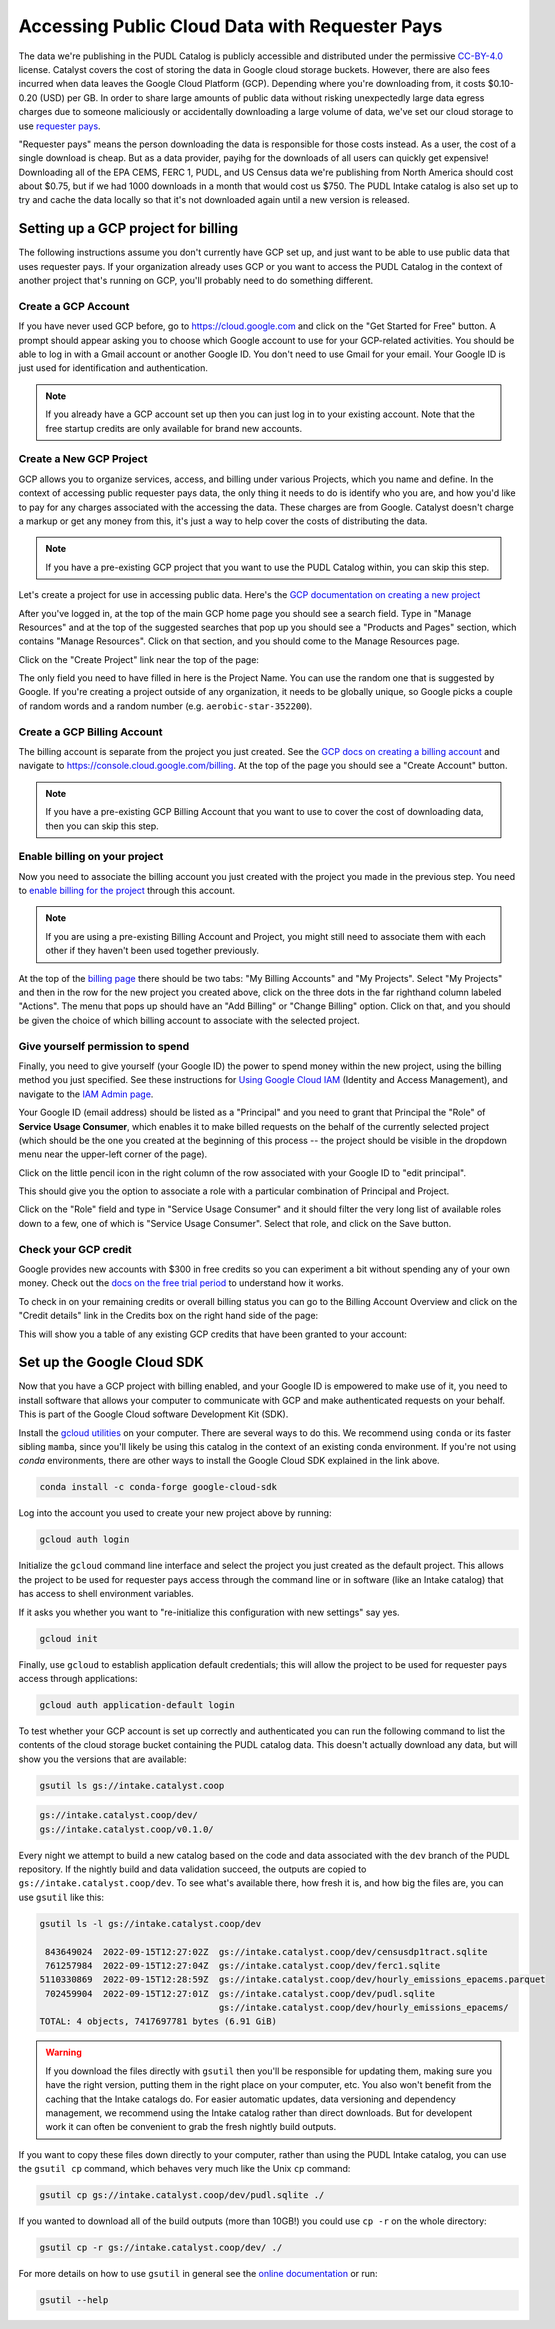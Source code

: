 =======================================================================================
Accessing Public Cloud Data with Requester Pays
=======================================================================================

The data we're publishing in the PUDL Catalog is publicly accessible and distributed
under the permissive `CC-BY-4.0 <https://creativecommons.org/licenses/by/4.0>`__
license. Catalyst covers the cost of storing the data in Google cloud storage buckets.
However, there are also fees incurred when data leaves the Google Cloud Platform (GCP).
Depending where you're downloading from, it costs $0.10-0.20 (USD) per GB.  In order to
share large amounts of public data without risking unexpectedly large data egress
charges due to someone maliciously or accidentally downloading a large volume of data,
we've set our cloud storage to use `requester pays
<https://cloud.google.com/storage/docs/requester-pays>`__.

"Requester pays" means the person downloading the data is responsible for those costs
instead. As a user, the cost of a single download is cheap. But as a data provider,
payihg for the downloads of all users can quickly get expensive! Downloading all of the
EPA CEMS, FERC 1, PUDL, and US Census data we're publishing from North America should
cost about $0.75, but if we had 1000 downloads in a month that would cost us $750. The
PUDL Intake catalog is also set up to try and cache the data locally so that it's not
downloaded again until a new version is released.

Setting up a GCP project for billing
------------------------------------

The following instructions assume you don't currently have GCP set up, and just want to
be able to use public data that uses requester pays. If your organization already uses
GCP or you want to access the PUDL Catalog in the context of another project that's
running on GCP, you'll probably need to do something different.

Create a GCP Account
~~~~~~~~~~~~~~~~~~~~

If you have never used GCP before, go to `<https://cloud.google.com>`__ and click on the
"Get Started for Free" button.  A prompt should appear asking you to choose which Google
account to use for your GCP-related activities. You should be able to log in with a
Gmail account or another Google ID. You don't need to use Gmail for your email. Your
Google ID is just used for identification and authentication.

.. note::

  If you already have a GCP account set up then you can just log in to your existing
  account. Note that the free startup credits are only available for brand new accounts.

Create a New GCP Project
~~~~~~~~~~~~~~~~~~~~~~~~

GCP allows you to organize services, access, and billing under various Projects, which
you name and define. In the context of accessing public requester pays data, the only
thing it needs to do is identify who you are, and how you'd like to pay for any charges
associated with the accessing the data. These charges are from Google. Catalyst doesn't
charge a markup or get any money from this, it's just a way to help cover the costs of
distributing the data.

.. note::

  If you have a pre-existing GCP project that you want to use the PUDL Catalog within,
  you can skip this step.

Let's create a project for use in accessing public data.  Here's the
`GCP documentation on creating a new project
<https://cloud.google.com/resource-manager/docs/creating-managing-projects#creating_a_project>`__

After you've logged in, at the top of the main GCP home page you should see a search
field. Type in "Manage Resources" and at the top of the suggested searches that pop up
you should see a "Products and Pages" section, which contains "Manage Resources". Click
on that section, and you should come to the Manage Resources page.

Click on the "Create Project" link near the top of the page:

.. image:: images/01-manage-resources.png

The only field you need to have filled in here is the Project Name. You can use the
random one that is suggested by Google. If you're creating a project outside of any
organization, it needs to be globally unique, so Google picks a couple of random words
and a random number (e.g. ``aerobic-star-352200``).

Create a GCP Billing Account
~~~~~~~~~~~~~~~~~~~~~~~~~~~~

The billing account is separate from the project you just created. See the
`GCP docs on creating a billing account <https://cloud.google.com/billing/docs/how-to/manage-billing-account#create_a_new_billing_account>`__
and navigate to `<https://console.cloud.google.com/billing>`__. At the top of the page
you should see a "Create Account" button.

.. image:: images/02-create-billing-account.png

.. note::

  If you have a pre-existing GCP Billing Account that you want to use to cover the cost of
  downloading data, then you can skip this step.

Enable billing on your project
~~~~~~~~~~~~~~~~~~~~~~~~~~~~~~

Now you need to associate the billing account you just created with the project you
made in the previous step. You need to `enable billing for the project
<https://cloud.google.com/billing/docs/how-to/modify-project#enable_billing_for_a_project>`__
through this account.

.. note::

  If you are using a pre-existing Billing Account and Project, you might still need to
  associate them with each other if they haven't been used together previously.

At the top of the `billing page <https://console.cloud.google.com/billing>`__ there
should be two tabs: "My Billing Accounts" and "My Projects". Select "My Projects" and
then in the row for the new project you created above, click on the three dots in the
far righthand column labeled "Actions". The menu that pops up should have an
"Add Billing" or "Change Billing" option. Click on that, and you should be given the
choice of which billing account to associate with the selected project.

.. image:: images/03-enable-project-billing.png

Give yourself permission to spend
~~~~~~~~~~~~~~~~~~~~~~~~~~~~~~~~~

Finally, you need to give yourself (your Google ID) the power to spend money within
the new project, using the billing method you just specified. See these instructions
for `Using Google Cloud IAM <https://cloud.google.com/iam/docs/granting-changing-revoking-access#granting-console>`__
(Identity and Access Management), and navigate to the
`IAM Admin page <https://console.cloud.google.com/iam-admin/iam>`__.

Your Google ID (email address) should be listed as a "Principal" and you need to grant
that Principal the "Role" of **Service Usage Consumer**, which enables it to make
billed requests on the behalf of the currently selected project (which should be the
one you created at the beginning of this process -- the project should be visible in the
dropdown menu near the upper-left corner of the page).

Click on the little pencil icon in the right column of the row associated with your
Google ID to "edit principal".

.. image:: images/04-iam-admin.png

This should give you the option to associate a role with a particular combination of
Principal and Project.

.. image:: images/05-add-a-role.png

Click on the "Role" field and type in "Service Usage Consumer"
and it should filter the very long list of available roles down to a few, one of which
is "Service Usage Consumer". Select that role, and click on the Save button.

.. image:: images/06-add-service-usage-consumer.png


Check your GCP credit
~~~~~~~~~~~~~~~~~~~~~
Google provides new accounts with $300 in free credits so you can experiment a bit
without spending any of your own money. Check out the
`docs on the free trial period <https://cloud.google.com/free/docs/gcp-free-tier>`__
to understand how it works.

To check in on your remaining credits or overall billing status you can go to the
Billing Account Overview and click on the "Credit details" link in the Credits box on
the right hand side of the page:

.. image:: images/07-billing-account-overview.png

This will show you a table of any existing GCP credits that have been granted to your
account:

.. image:: images/08-credits-status.png

Set up the Google Cloud SDK
---------------------------

Now that you have a GCP project with billing enabled, and your Google ID is empowered to
make use of it, you need to install software that allows your computer to communicate
with GCP and make authenticated requests on your behalf. This is part of the Google
Cloud software Development Kit (SDK).

Install the `gcloud utilities <https://cloud.google.com/sdk/docs/install>`__ on your
computer. There are several ways to do this. We recommend using ``conda`` or its faster
sibling ``mamba``, since you'll likely be using this catalog in the context of an
existing conda environment. If you're not using `conda` environments, there are other
ways to install the Google Cloud SDK explained in the link above.

.. code::

  conda install -c conda-forge google-cloud-sdk

Log into the account you used to create your new project above by running:

.. code::

  gcloud auth login

Initialize the ``gcloud`` command line interface and select the project you just created
as the default project. This allows the project to be used for requester pays access
through the command line or in software (like an Intake catalog) that has access to
shell environment variables.

If it asks you whether you want to "re-initialize this configuration with new settings"
say yes.

.. code::

  gcloud init

Finally, use ``gcloud`` to establish application default credentials; this will allow
the project to be used for requester pays access through applications:

.. code::

  gcloud auth application-default login

To test whether your GCP account is set up correctly and authenticated you can run the
following command to list the contents of the cloud storage bucket containing the PUDL
catalog data. This doesn't actually download any data, but will show you the versions
that are available:

.. code::

   gsutil ls gs://intake.catalyst.coop

.. code::

   gs://intake.catalyst.coop/dev/
   gs://intake.catalyst.coop/v0.1.0/

Every night we attempt to build a new catalog based on the code and data associated with
the ``dev`` branch of the PUDL repository. If the nightly build and data validation
succeed, the outputs are copied to ``gs://intake.catalyst.coop/dev``. To see what's
available there, how fresh it is, and how big the files are, you can use ``gsutil``
like this:

.. code::

   gsutil ls -l gs://intake.catalyst.coop/dev

    843649024  2022-09-15T12:27:02Z  gs://intake.catalyst.coop/dev/censusdp1tract.sqlite
    761257984  2022-09-15T12:27:04Z  gs://intake.catalyst.coop/dev/ferc1.sqlite
   5110330869  2022-09-15T12:28:59Z  gs://intake.catalyst.coop/dev/hourly_emissions_epacems.parquet
    702459904  2022-09-15T12:27:01Z  gs://intake.catalyst.coop/dev/pudl.sqlite
                                     gs://intake.catalyst.coop/dev/hourly_emissions_epacems/
   TOTAL: 4 objects, 7417697781 bytes (6.91 GiB)

.. warning::

   If you download the files directly with ``gsutil`` then you'll be responsible for
   updating them, making sure you have the right version, putting them in the right
   place on your computer, etc. You also won't benefit from the caching that the Intake
   catalogs do. For easier automatic updates, data versioning and dependency management,
   we recommend using the Intake catalog rather than direct downloads. But for
   developent work it can often be convenient to grab the fresh nightly build outputs.

If you want to copy these files down directly to your computer, rather than using the
PUDL Intake catalog, you can use the ``gsutil cp`` command, which behaves very much like
the Unix ``cp`` command:

.. code::

   gsutil cp gs://intake.catalyst.coop/dev/pudl.sqlite ./

If you wanted to download all of the build outputs (more than 10GB!) you could use ``cp
-r`` on the whole directory:

.. code::

   gsutil cp -r gs://intake.catalyst.coop/dev/ ./

For more details on how to use ``gsutil`` in general see the
`online documentation <https://cloud.google.com/storage/docs/gsutil>`__ or run:

.. code::

   gsutil --help

